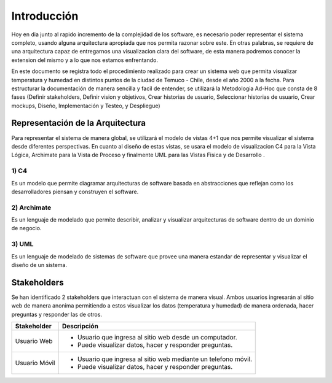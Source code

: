 Introducción
=================================
Hoy en dia junto al rapido incremento de la complejidad de los software, es necesario poder representar el sistema completo, usando alguna arquitectura apropiada que nos permita razonar sobre este. En otras palabras, se requiere de una arquitectura capaz de entregarnos una visualizacion clara del software, de esta manera podremos conocer la extension del mismo y a lo que nos estamos enfrentando.

En este documento se registra todo el procedimiento realizado para crear un sistema web que permita visualizar temperatura y humedad en distintos puntos de la ciudad de Temuco - Chile, desde el año 2000 a la fecha. Para estructurar la documentación de manera sencilla y facil de entender, se utilizará la Metodologia Ad-Hoc que consta de 8 fases (Definir stakeholders, Definir vision y objetivos, Crear historias de usuario, Seleccionar historias de usuario, Crear mockups, Diseño, Implementación y Testeo, y Despliegue)

Representación de la Arquitectura
-------------------------------
Para representar el sistema de manera global, se utilizará el modelo de vistas 4+1 que nos permite visualizar el sistema desde diferentes perspectivas.  En cuanto al diseño de estas vistas, se usara el modelo de visualizacion C4 para la Vista Lógica, Archimate para la Vista de Proceso y finalmente UML para las Vistas Fisica y de Desarrollo .

1) C4
~~~~~~~~~~~~~~~~~~~~
Es un modelo que permite diagramar arquitecturas de software basada en abstracciones que reflejan como los desarrolladores piensan y construyen el software.

.. image:: images/c4.png
    :scale: 20%
    :align: center
    
2) Archimate
~~~~~~~~~~~~~~~~~~~~
Es un lenguaje de modelado que permite describir, analizar y visualizar arquitecturas de software dentro de un dominio de negocio.

.. image:: images/archimate.jpg
    :scale: 20%
    :align: center
    
3) UML
~~~~~~~~~~~~~~~~~~~~
Es un lenguaje de modelado de sistemas de software que provee una manera estandar de representar y visualizar el diseño de un sistema.

.. image:: images/uml.png
    :scale: 20%
    :align: center

Stakeholders
-------------------------------
Se han identificado 2 stakeholders que interactuan con el sistema de manera visual. Ambos usuarios ingresarán al sitio web de manera anonima permitiendo a estos visualizar los datos (temperatura y humedad) de manera ordenada, hacer preguntas y responder las de otros.

+---------------------------+-----------------------------------------------------------------------------+
| **Stakeholder**           | **Descripción**                                                             |
+---------------------------+-----------------------------------------------------------------------------+
| Usuario Web               | - Usuario que ingresa al sitio web desde un computador.                     |
|                           | - Puede visualizar datos, hacer y responder preguntas.                      |
+---------------------------+-----------------------------------------------------------------------------+
| Usuario Móvil             | - Usuario que ingresa al sitio web mediante un telefono móvil.              |
|                           | - Puede visualizar datos, hacer y responder preguntas.                      |
+---------------------------+-----------------------------------------------------------------------------+



